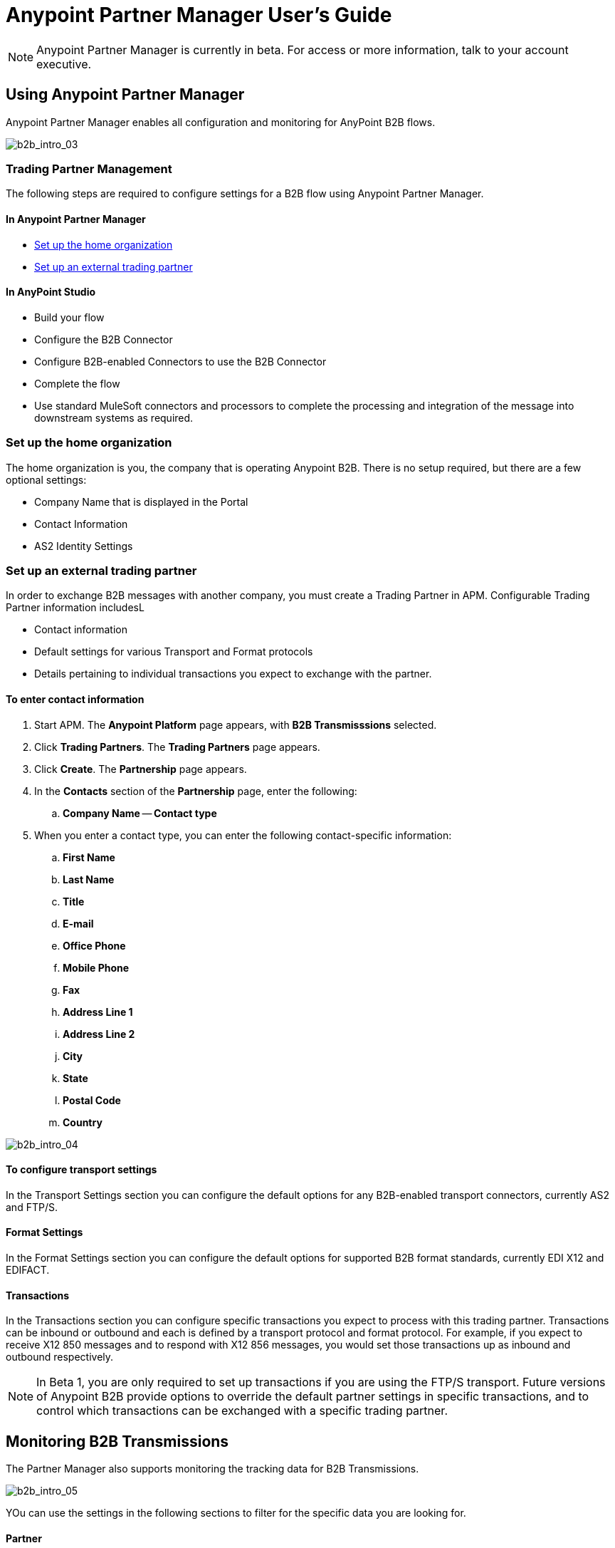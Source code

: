 = Anypoint Partner Manager User's Guide
:keywords: b2b, portal, partner, manager

[NOTE]
Anypoint Partner Manager is currently in beta. For access or more information, talk to your account executive.

== Using Anypoint Partner Manager

Anypoint Partner Manager enables all configuration and monitoring for AnyPoint B2B flows.

image:b2b_intro_03.png[b2b_intro_03]

=== Trading Partner Management

The following steps are required to configure settings for a B2B flow using Anypoint Partner Manager.

==== In Anypoint Partner Manager

* <<Set up the home organization>>
* <<Set up an external trading partner>>

==== In AnyPoint Studio

* Build your flow
* Configure the B2B Connector
* Configure B2B-enabled Connectors to use the B2B Connector
* Complete the flow
* Use standard MuleSoft connectors and processors to complete the processing and integration of the message into downstream systems as required.

=== Set up the home organization

The home organization is you, the company that is operating Anypoint B2B. There is no setup required, but there are a few optional settings:

* Company Name that is displayed in the Portal 
* Contact Information
* AS2 Identity Settings

=== Set up an external trading partner

In order to exchange B2B messages with another company, you must create a Trading Partner in APM. Configurable Trading Partner information includesL

* Contact information
* Default settings for various Transport and Format protocols
* Details pertaining to individual transactions you expect to exchange with the partner.

==== To enter contact information

. Start APM. The *Anypoint Platform* page appears, with *B2B Transmisssions* selected.
. Click *Trading Partners*. The *Trading Partners* page appears.
. Click *Create*. The *Partnership* page appears.
. In the *Contacts* section of the *Partnership* page, enter the following:
.. *Company Name*
-- *Contact type*
. When you enter a contact type, you can enter the following contact-specific information:
.. *First Name*
.. *Last Name*
.. *Title*
.. *E-mail*
.. *Office Phone*
.. *Mobile Phone*
.. *Fax*
.. *Address Line 1*
.. *Address Line 2*
.. *City*
.. *State*
.. *Postal Code*
.. *Country*




image:b2b_intro_04.png[b2b_intro_04]

==== To configure transport settings

In the Transport Settings section you can configure the default options for any B2B-enabled transport connectors, currently AS2 and FTP/S.

==== Format Settings

In the Format Settings section you can configure the default options for supported B2B format standards, currently EDI X12 and EDIFACT.

==== Transactions

In the Transactions section you can configure specific transactions you expect to process with this trading partner. Transactions can be inbound or outbound and each is defined by a transport protocol and format protocol. For example, if you expect to receive X12 850 messages and to respond with X12 856 messages, you would set those transactions up as inbound and outbound respectively.

[NOTE]
In Beta 1, you are only required to set up transactions if you are using the FTP/S transport. Future versions of Anypoint B2B provide options to override the default partner settings in specific transactions, and to control which transactions can be exchanged with a specific trading partner.

== Monitoring B2B Transmissions

The Partner Manager also supports monitoring the tracking data for B2B Transmissions.

image:b2b_intro_05.png[b2b_intro_05]

YOu can use the settings in the following sections to filter for the specific data you are looking for.

==== Partner

Leave unselected to search all trading partners, or select a specific partner.

==== Type

Select “All” to search all types of B2B messages. Select X12, EDIFACT, AS2, or FTP/S to filter for messages by a specific format or transport. The Type selection also adjusts the fields that are displayed.

Select “All” to search all types of B2B messages. Select X12, EDIFACT, AS2, or FTP/S to filter for messages by a specific format or transport. The Type selection also adjusts the fields that are displayed.

==== Direction

Select the direction to view inbound messages only, outbound messages only, or both.

==== Date

Set the time window for the messages searched. You can quickly set all messages in the past day, week, or month, or set a custom date range.

==== FileName

Search for a specific file or all files that start with the same text.

==== ISA Control #

Search for a message by Control#. (Only enabled when the Type is X12 or EDIFACT.

== Getting Started

* link:/anypoint-b2b/as2-and-edi-x12-purchase-order-walkthrough[AS2 and EDI X12 Purchase Order WalkThrough]
* link:/anypoint-b2b/ftps-and-edi-x12-purchase-order-walkthrough[FTPS and EDI X12 Purchase Order Walkthrough]
